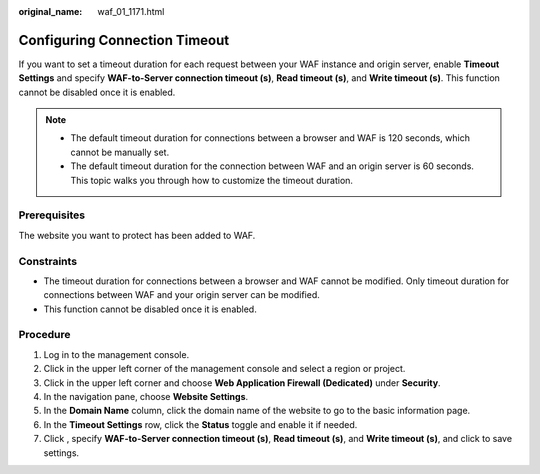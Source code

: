:original_name: waf_01_1171.html

.. _waf_01_1171:

Configuring Connection Timeout
==============================

If you want to set a timeout duration for each request between your WAF instance and origin server, enable **Timeout Settings** and specify **WAF-to-Server connection timeout (s)**, **Read timeout (s)**, and **Write timeout (s)**. This function cannot be disabled once it is enabled.

.. note::

   -  The default timeout duration for connections between a browser and WAF is 120 seconds, which cannot be manually set.
   -  The default timeout duration for the connection between WAF and an origin server is 60 seconds. This topic walks you through how to customize the timeout duration.

Prerequisites
-------------

The website you want to protect has been added to WAF.

Constraints
-----------

-  The timeout duration for connections between a browser and WAF cannot be modified. Only timeout duration for connections between WAF and your origin server can be modified.
-  This function cannot be disabled once it is enabled.

Procedure
---------

#. Log in to the management console.
#. Click |image1| in the upper left corner of the management console and select a region or project.
#. Click |image2| in the upper left corner and choose **Web Application Firewall (Dedicated)** under **Security**.
#. In the navigation pane, choose **Website Settings**.
#. In the **Domain Name** column, click the domain name of the website to go to the basic information page.
#. In the **Timeout Settings** row, click the **Status** toggle and enable it if needed.
#. Click |image3|, specify **WAF-to-Server connection timeout (s)**, **Read timeout (s)**, and **Write timeout (s)**, and click |image4| to save settings.

.. |image1| image:: /_static/images/en-us_image_0000001238508978.jpg
.. |image2| image:: /_static/images/en-us_image_0000001287944330.png
.. |image3| image:: /_static/images/en-us_image_0000001282207201.png
.. |image4| image:: /_static/images/en-us_image_0000001282406385.png
